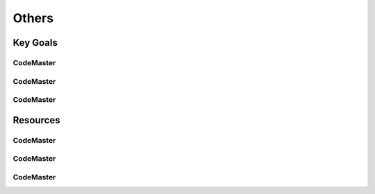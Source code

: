 .. AI-Learning-Journey 
.. Resources
.. Others

Others
++++++

Key Goals
=================================

CodeMaster
----------

CodeMaster
----------

CodeMaster
----------


Resources
=============

CodeMaster
----------

CodeMaster
----------

CodeMaster
----------